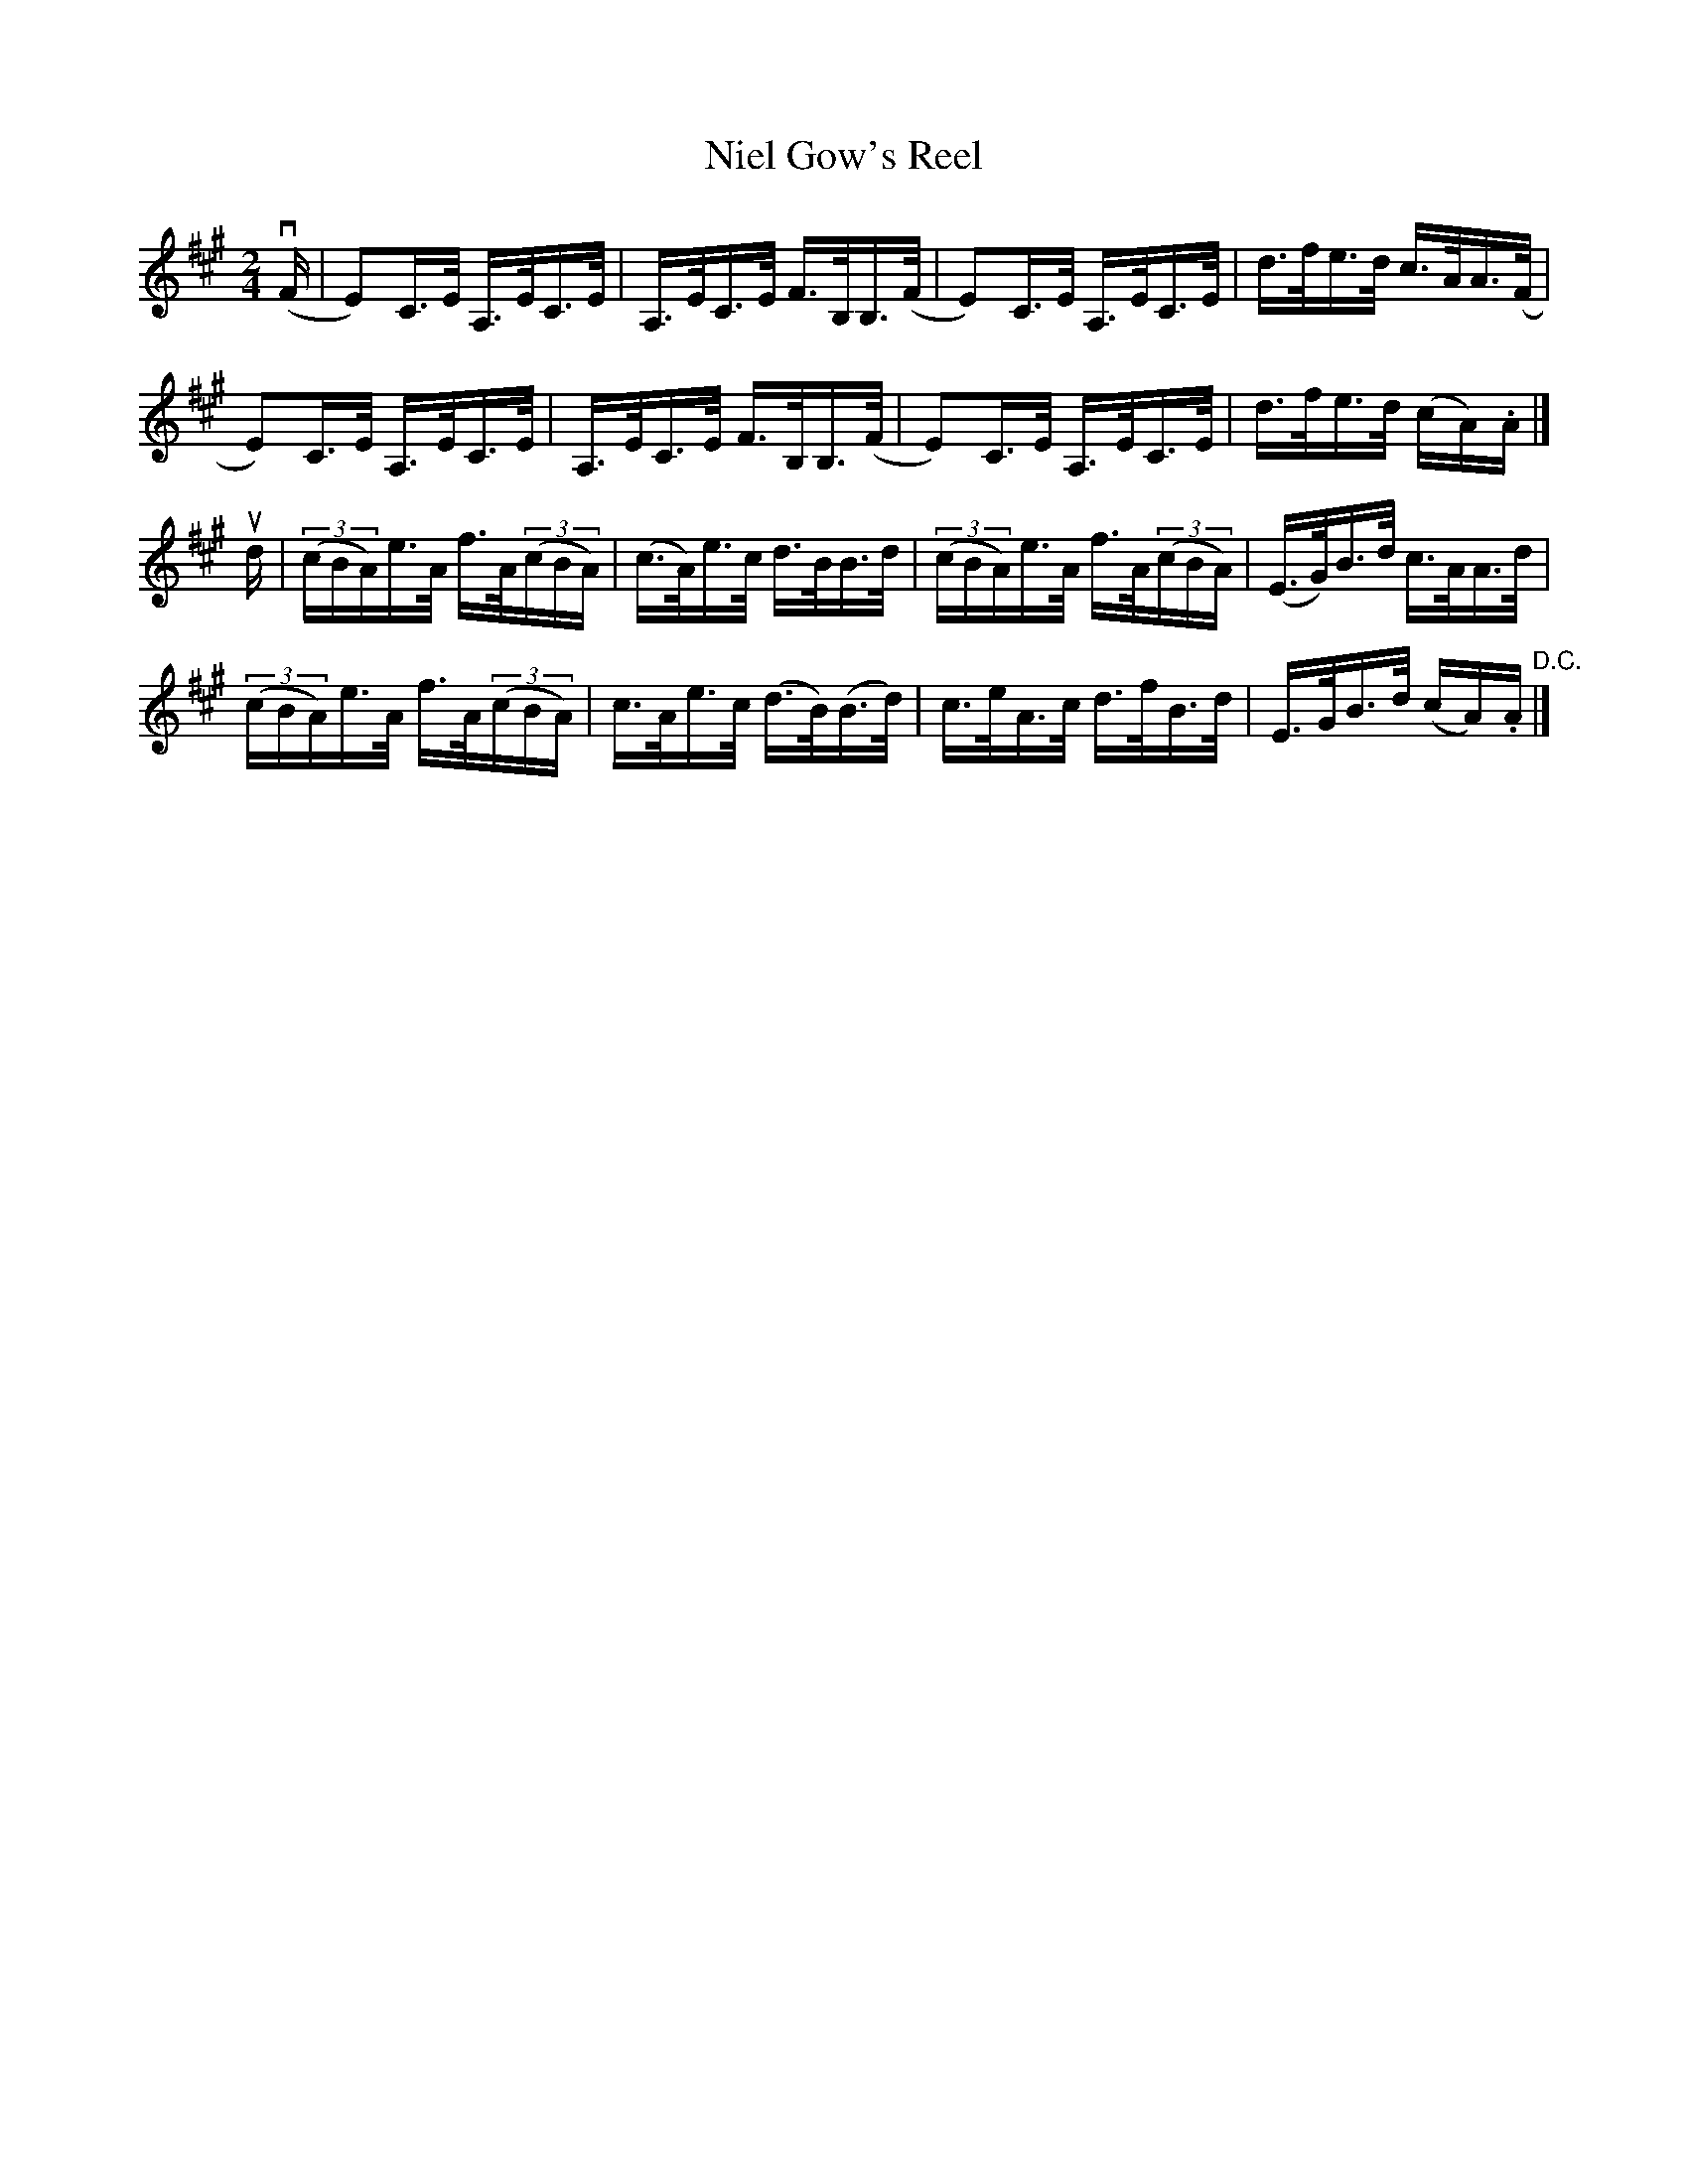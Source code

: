 X:1
T:Niel Gow's Reel
R:reel
B:Ryan's Mammoth Collection
Z:Contributed by Ray Davies,  ray:davies99.freeserve.co.uk
M:2/4
L:1/16
K:A
v(F|E2)C>E A,>EC>E|A,>EC>E F>B,B,>(F|E2)C>E A,>EC>E|d>fe>d c>AA>(F|
E2)C>E A,>EC>E|A,>EC>E F>B,B,>(F|E2)C>E A,>EC>E|d>fe>d (cA).A|]
ud|((3cBA)e>A f>A((3cBA)|(c>A)e>c d>BB>d|((3cBA)e>A f>A((3cBA)|\
(E>G)B>d c>AA>d|
((3cBA)e>A f>A((3cBA)|c>Ae>c (d>B)(B>d)|c>eA>c d>fB>d|\
E>GB>d (cA).A "D.C."|]

